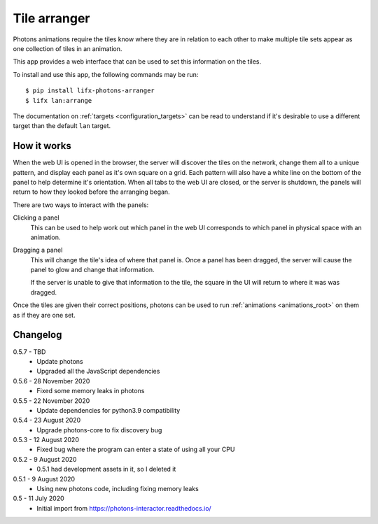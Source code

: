 .. _app_tile_arranger:

Tile arranger
=============

Photons animations require the tiles know where they are in relation to each
other to make multiple tile sets appear as one collection of tiles in an
animation.

This app provides a web interface that can be used to set this information
on the tiles.

To install and use this app, the following commands may be run::

    $ pip install lifx-photons-arranger
    $ lifx lan:arrange

The documentation on :ref:`targets <configuration_targets>` can be read to
understand if it's desirable to use a different target than the default ``lan``
target.

How it works
------------

When the web UI is opened in the browser, the server will discover the tiles on
the network, change them all to a unique pattern, and display each panel as it's
own square on a grid. Each pattern will also have a white line on the bottom of
the panel to help determine it's orientation. When all tabs to the web
UI are closed, or the server is shutdown, the panels will return to how they
looked before the arranging began.

There are two ways to interact with the panels:

Clicking a panel
    This can be used to help work out which panel in the web UI corresponds to
    which panel in physical space with an animation.

Dragging a panel
    This will change the tile's idea of where that panel is. Once a panel has
    been dragged, the server will cause the panel to glow and change that
    information.

    If the server is unable to give that information to the tile, the square in
    the UI will return to where it was was dragged.

Once the tiles are given their correct positions, photons can be used to run
:ref:`animations <animations_root>` on them as if they are one set.

Changelog
---------

0.5.7 - TBD
    * Update photons
    * Upgraded all the JavaScript dependencies

0.5.6 - 28 November 2020
    * Fixed some memory leaks in photons

0.5.5 - 22 November 2020
    * Update dependencies for python3.9 compatibility

0.5.4 - 23 August 2020
    * Upgrade photons-core to fix discovery bug

0.5.3 - 12 August 2020
    * Fixed bug where the program can enter a state of using all your CPU

0.5.2 - 9 August 2020
    * 0.5.1 had development assets in it, so I deleted it

0.5.1 - 9 August 2020
    * Using new photons code, including fixing memory leaks

0.5 - 11 July 2020
    * Initial import from https://photons-interactor.readthedocs.io/
